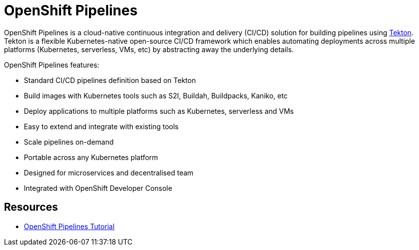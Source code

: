 = OpenShift Pipelines

OpenShift Pipelines is a cloud-native continuous integration and delivery (CI/CD) solution for building pipelines using link:https://tekton.dev[Tekton]. Tekton is a flexible Kubernetes-native open-source CI/CD framework which enables automating deployments across multiple platforms (Kubernetes, serverless, VMs, etc) by abstracting away the underlying details. 

OpenShift Pipelines features:

  * Standard CI/CD pipelines definition based on Tekton
  * Build images with Kubernetes tools such as S2I, Buildah, Buildpacks, Kaniko, etc
  * Deploy applications to multiple platforms such as Kubernetes, serverless and VMs
  * Easy to extend and integrate with existing tools
  * Scale pipelines on-demand
  * Portable across any Kubernetes platform
  * Designed for microservices and decentralised team
  * Integrated with OpenShift Developer Console




== Resources
* link:https://github.com/openshift/pipelines-tutorial[OpenShift Pipelines Tutorial]
